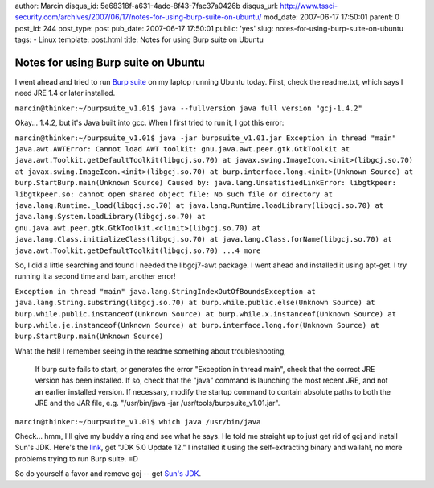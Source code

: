 author: Marcin
disqus_id: 5e68318f-a631-4adc-8f43-7fac37a0426b
disqus_url: http://www.tssci-security.com/archives/2007/06/17/notes-for-using-burp-suite-on-ubuntu/
mod_date: 2007-06-17 17:50:01
parent: 0
post_id: 244
post_type: post
pub_date: 2007-06-17 17:50:01
public: 'yes'
slug: notes-for-using-burp-suite-on-ubuntu
tags:
- Linux
template: post.html
title: Notes for using Burp suite on Ubuntu

Notes for using Burp suite on Ubuntu
####################################

I went ahead and tried to run `Burp
suite <http://portswigger.net/suite/>`_ on my laptop running Ubuntu
today. First, check the readme.txt, which says I need JRE 1.4 or later
installed.

``marcin@thinker:~/burpsuite_v1.01$ java --fullversion java full version "gcj-1.4.2"``

Okay... 1.4.2, but it's Java built into gcc. When I first tried to run
it, I got this error:

``marcin@thinker:~/burpsuite_v1.01$ java -jar burpsuite_v1.01.jar Exception in thread "main" java.awt.AWTError: Cannot load AWT toolkit: gnu.java.awt.peer.gtk.GtkToolkit at java.awt.Toolkit.getDefaultToolkit(libgcj.so.70) at javax.swing.ImageIcon.<init>(libgcj.so.70) at javax.swing.ImageIcon.<init>(libgcj.so.70) at burp.interface.long.<init>(Unknown Source) at burp.StartBurp.main(Unknown Source) Caused by: java.lang.UnsatisfiedLinkError: libgtkpeer: libgtkpeer.so: cannot open shared object file: No such file or directory at java.lang.Runtime._load(libgcj.so.70) at java.lang.Runtime.loadLibrary(libgcj.so.70) at java.lang.System.loadLibrary(libgcj.so.70) at gnu.java.awt.peer.gtk.GtkToolkit.<clinit>(libgcj.so.70) at java.lang.Class.initializeClass(libgcj.so.70) at java.lang.Class.forName(libgcj.so.70) at java.awt.Toolkit.getDefaultToolkit(libgcj.so.70) ...4 more``

So, I did a little searching and found I needed the libgcj7-awt package.
I went ahead and installed it using apt-get. I try running it a second
time and bam, another error!

``Exception in thread "main" java.lang.StringIndexOutOfBoundsException at java.lang.String.substring(libgcj.so.70) at burp.while.public.else(Unknown Source) at burp.while.public.instanceof(Unknown Source) at burp.while.x.instanceof(Unknown Source) at burp.while.je.instanceof(Unknown Source) at burp.interface.long.for(Unknown Source) at burp.StartBurp.main(Unknown Source)``

What the hell! I remember seeing in the readme something about
troubleshooting,

    If burp suite fails to start, or generates the error "Exception in
    thread main", check that the correct JRE version has been installed.
    If so, check that the "java" command is launching the most recent
    JRE, and not an earlier installed version. If necessary, modify the
    startup command to contain absolute paths to both the JRE and the
    JAR file, e.g. "/usr/bin/java -jar /usr/tools/burpsuite\_v1.01.jar".

``marcin@thinker:~/burpsuite_v1.01$ which java /usr/bin/java``

Check... hmm, I'll give my buddy a ring and see what he says. He told me
straight up to just get rid of gcj and install Sun's JDK. Here's the
`link <http://java.sun.com/javase/downloads/index_jdk5.jsp>`_, get "JDK
5.0 Update 12." I installed it using the self-extracting binary and
wallah!, no more problems trying to run Burp suite. =D

So do yourself a favor and remove gcj -- get `Sun's
JDK <http://java.sun.com/javase/downloads/index_jdk5.jsp>`_.

